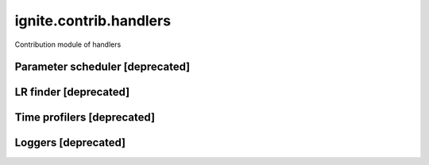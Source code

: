 ignite.contrib.handlers
=======================

Contribution module of handlers


Parameter scheduler [deprecated]
--------------------------------

.. deprecated:: 0.4.4
   Use :class:`~ignite.handlers.param_scheduler.ParamScheduler` instead, will be removed in version 0.6.0.

   Was moved to :ref:`param-scheduler-label`.

LR finder [deprecated]
----------------------

.. deprecated:: 0.4.4
    Use :class:`~ignite.handlers.lr_finder.FastaiLRFinder` instead, will be removed in version 0.6.0.

Time profilers [deprecated]
---------------------------

.. deprecated:: 0.4.6
    Use :class:`~ignite.handlers.time_profilers.BasicTimeProfiler` instead, will be removed in version 0.6.0.
    Use :class:`~ignite.handlers.time_profilers.HandlersTimeProfiler` instead, will be removed in version 0.6.0.

Loggers [deprecated]
--------------------

.. deprecated:: 0.4.14
    Loggers moved to :ref:`Loggers`.
